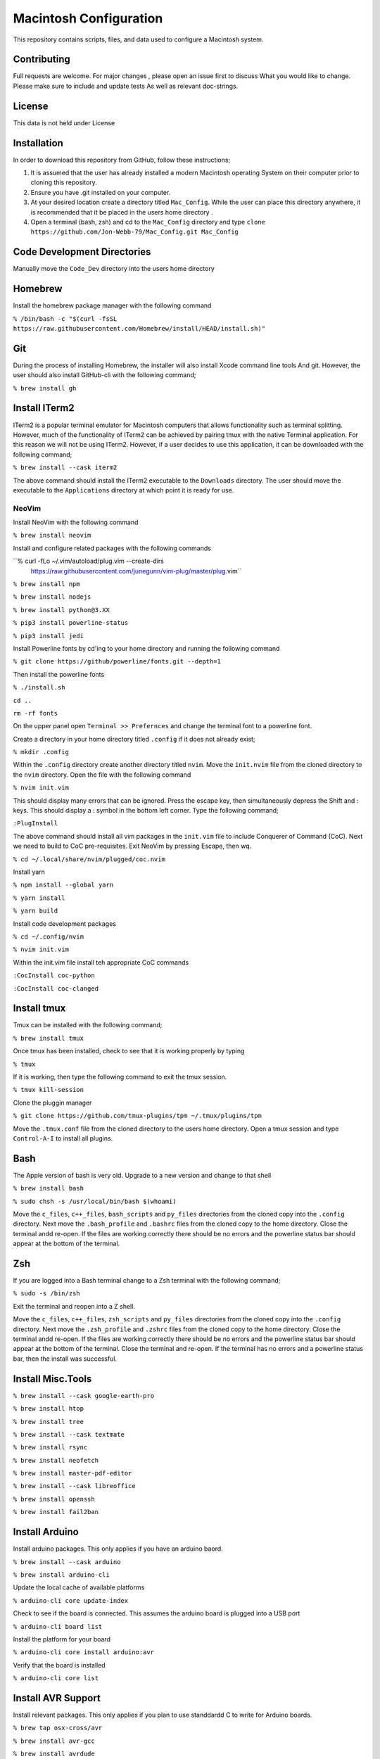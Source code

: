 ***********************
Macintosh Configuration
***********************
This repository contains scripts, files, and data used to configure a Macintosh system.

.. image:: https://img.shields.io/badge/code%20style-black-000000.svg
    :target: https://github.com/psf/black

Contributing
############
Full requests are welcome.  For major changes , please open an issue first to discuss
What you would like to change.  Please make sure to include and update tests
As well as relevant doc-strings.

License
#######
This data is not held under License

Installation
############
In order to download this repository from GitHub, follow these instructions;

1. It is assumed that the user has already installed a modern Macintosh operating
   System on their computer prior to cloning this repository.
2. Ensure you have .git installed on your computer.
3. At your desired location create a directory titled ``Mac_Config``.  While the
   user can place this directory anywhere, it is recommended that it be placed in the
   users home directory .
4. Open a terminal (bash, zsh) and cd to the ``Mac_Config`` directory and type
   ``clone https://github.com/Jon-Webb-79/Mac_Config.git Mac_Config``

Code Development Directories
############################
Manually move the ``Code_Dev`` directory into the users home directory

Homebrew
########
Install the homebrew package manager with the following command

``% /bin/bash -c "$(curl -fsSL https://raw.githubusercontent.com/Homebrew/install/HEAD/install.sh)"``

Git
###
During the process of installing Homebrew, the installer will also install Xcode command line tools
And git.  However, the user should also install GitHub-cli with the following command;

``% brew install gh``

Install ITerm2
##############
ITerm2 is a popular terminal emulator for Macintosh computers that allows functionality
such as terminal splitting.  However, much of the functionality of ITerm2 can be achieved
by pairing tmux with the native Terminal application.  For this reason we will not be
using ITerm2.  However, if a user decides to use this application, it can be downloaded
with the following command;

``% brew install --cask iterm2``

The above command should install the ITerm2 executable to the ``Downloads`` directory.  The
user should move the executable to the ``Applications`` directory at which point it
is ready for use.

NeoVim
******
Install NeoVim with the following command

``% brew install neovim``

Install and configure related packages with the following commands

``% curl -fLo ~/.vim/autoload/plug.vim --create-dirs \
    https://raw.githubusercontent.com/junegunn/vim-plug/master/plug.vim``
``% brew install npm``

``% brew install nodejs``

``% brew install python@3.XX``

``% pip3 install powerline-status``

``% pip3 install jedi``

Install Powerline fonts by cd'ing to your home directory and running the following command

``% git clone https://github/powerline/fonts.git --depth=1``

Then install the powerline fonts

``% ./install.sh``

``cd ..``

``rm -rf fonts``

On the upper panel open ``Terminal >> Prefernces`` and change the terminal font to a powerline
font.

Create a directory in your home directory titled ``.config`` if it does not already exist;

``% mkdir .config``

Within the ``.config`` directory create another directory titled ``nvim``.  Move the ``init.nvim``
file from the cloned directory to the ``nvim`` directory.  Open the file with the following
command

``% nvim init.vim``

This should display many errors that can be ignored.  Press the escape key, then simultaneously depress the
Shift and : keys.  This should display a : symbol in the bottom left corner.  Type the following command;

``:PlugInstall``

The above command should install all vim packages in the ``init.vim`` file to include Conquerer of Command (CoC).
Next we need to build to CoC pre-requisites.  Exit NeoVim by pressing Escape, then wq.

``% cd ~/.local/share/nvim/plugged/coc.nvim``

Install yarn

``% npm install --global yarn``

``% yarn install``

``% yarn build``

Install code development packages

``% cd ~/.config/nvim``

``% nvim init.vim``

Within the init.vim file install teh appropriate CoC commands

``:CocInstall coc-python``

``:CocInstall coc-clanged``

Install tmux
############
Tmux can be installed with the following command;

``% brew install tmux``

Once tmux has been installed, check to see that it is working properly by typing

``% tmux``

If it is working, then type the following command to exit the tmux session.

``% tmux kill-session``

Clone the pluggin manager

``% git clone https://github.com/tmux-plugins/tpm ~/.tmux/plugins/tpm``

Move the ``.tmux.conf`` file from the cloned directory to the users
home directory.  Open a tmux session and type ``Control-A-I`` to install
all plugins.

Bash
####
The Apple version of bash is very old.  Upgrade to a new version and change to that shell

``% brew install bash``

``% sudo chsh -s /usr/local/bin/bash $(whoami)``

Move the ``c_files``, ``c++_files``, ``bash_scripts`` and ``py_files`` directories
from the cloned copy into the ``.config`` directory.  Next move the ``.bash_profile``
and ``.bashrc`` files from the cloned copy to the home directory.  Close the terminal
andd re-open.  If the files are working correctly there should be no errors and
the powerline status bar should appear at the bottom of the terminal.

Zsh
###
If you are logged into a Bash terminal change to a Zsh terminal with the following command;

``% sudo -s /bin/zsh``

Exit the terminal and reopen into a Z shell.

Move the ``c_files``, ``c++_files``, ``zsh_scripts`` and ``py_files`` directories
from the cloned copy into the ``.config`` directory.  Next move the ``.zsh_profile``
and ``.zshrc`` files from the cloned copy to the home directory.  Close the terminal
andd re-open.  If the files are working correctly there should be no errors and
the powerline status bar should appear at the bottom of the terminal.  Close the terminal
and re-open.  If the terminal has no errors and a powerline status bar, then the install
was successful.

Install Misc.Tools
##################

``% brew install --cask google-earth-pro``

``% brew install htop``

``% brew install tree``

``% brew install --cask textmate``

``% brew install rsync``

``% brew install neofetch``

``% brew install master-pdf-editor``

``% brew install --cask libreoffice``

``% brew install openssh``

``% brew install fail2ban``

Install Arduino
###############
Install arduino packages.  This only applies if you have an arduino baord.

``% brew install --cask arduino``

``% brew install arduino-cli``

Update the local cache of available platforms

``% arduino-cli core update-index``

Check to see if the board is connected.  This assumes the arduino board is plugged
into a USB port

``% arduino-cli board list``

Install the platform for your board

``% arduino-cli core install arduino:avr``

Verify that the board is installed

``% arduino-cli core list``

Install AVR Support
###################
Install relevant packages.  This only applies if you plan to use standdardd C to write for
Arduino boards.

``% brew tap osx-cross/avr``

``% brew install avr-gcc``

``% brew install avrdude``

Install Extra Codde Dev Packages
################################

``% brew install googletest``

``% brew install cmake``

``% brew install --cask visual-studio-code``

``% brew install cmocka``

Install Poetry for Python
#########################
Install the Poetry package manager for Python

``$ curl -sSL https://install.python-poetry.org | python3 -`` 

Set virtual environment installs to local package

``$ poetry config virtualenvs.in-project true``

Unfortunately any ``brew`` updates to python are not reflected in ``poetry``.  If
poetry stops working it is likely caused by a mismatch between an upgraded version
of poetry and the base python versions.  In this event, delete the ``pypoetry`` folder
with the following command.

``rm -r /Library/Application Support/pypoetry``

Once the above folder has been deleted, re-install poetry.

Backup
######

1. Format the drive.  Click on the ``Disk Utility``.  Click on the backup drive,
   then click Erase.  This should prompt the user to enter the format type,
   which should be ``MacOS Extended (journaled)``

